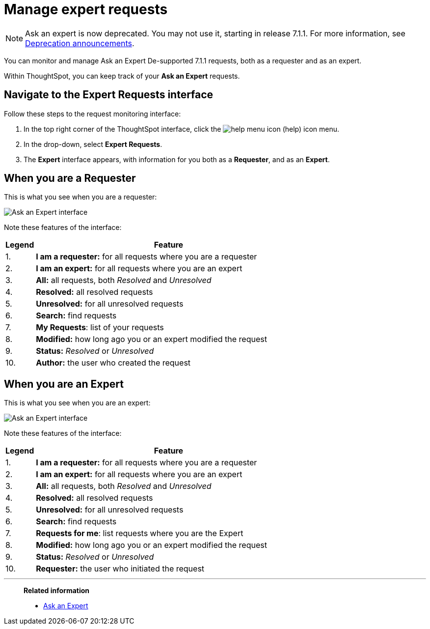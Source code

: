 = Manage expert requests
:last_updated: 12/3/2020
:experimental:
:linkattrs:
:page-partial:
:page-aliases: /end-user/search/monitor-expert.adoc

NOTE: Ask an expert is now deprecated. You may not use it, starting in release 7.1.1. For more information, see xref:deprecation.adoc[Deprecation announcements].

You can monitor and manage Ask an Expert [.label.label-dep]#De-supported 7.1.1# requests, both as a requester and as an expert.

Within ThoughtSpot, you can keep track of your *Ask an Expert* requests.

== Navigate to the Expert Requests interface

Follow these steps to the request monitoring interface:

. In the top right corner of the ThoughtSpot interface, click the image:icon-help-10px.png[help menu icon] (help) icon menu.
. In the drop-down, select *Expert Requests*.
. The *Expert* interface appears, with information for you both as a *Requester*, and as an *Expert*.

== When you are a Requester

This is what you see when you are a requester:

image::ask-an-expert-request-list.png[Ask an Expert interface]

Note these features of the interface:

[cols="10%,90%",options="header"]
|===
| Legend | Feature

| 1.
| *I am a requester:* for all requests where you are a requester

| 2.
| *I am an expert:* for all requests where you are an expert

| 3.
| *All:* all requests, both _Resolved_ and _Unresolved_

| 4.
| *Resolved:* all resolved requests

| 5.
| *Unresolved:* for all unresolved requests

| 6.
| *Search:* find requests

| 7.
| *My Requests*: list of your requests

| 8.
| *Modified:* how long ago you or an expert modified the request

| 9.
| *Status:* _Resolved_ or _Unresolved_

| 10.
| *Author:* the user who created the request
|===

== When you are an Expert

This is what you see when you are an expert:

image::ask-an-expert-expert-view.png[Ask an Expert interface]

Note these features of the interface:

[cols="10%,90%",options="header"]
|===
| Legend | Feature

| 1.
| *I am a requester:* for all requests where you are a requester

| 2.
| *I am an expert:* for all requests where you are an expert

| 3.
| *All:* all requests, both _Resolved_ and _Unresolved_

| 4.
| *Resolved:* all resolved requests

| 5.
| *Unresolved:* for all unresolved requests

| 6.
| *Search:* find requests

| 7.
| *Requests for me*: list requests where you are the Expert

| 8.
| *Modified:* how long ago you or an expert modified the request

| 9.
| *Status:* _Resolved_ or _Unresolved_

| 10.
| *Requester:* the user who initiated the request
|===

'''
> **Related information**
>
> * xref:expert-ask.adoc[Ask an Expert]
